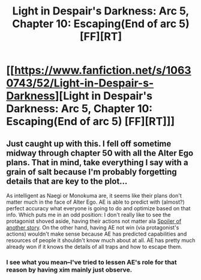 #+TITLE: Light in Despair's Darkness: Arc 5, Chapter 10: Escaping(End of arc 5) [FF][RT]

* [[https://www.fanfiction.net/s/10630743/52/Light-in-Despair-s-Darkness][Light in Despair's Darkness: Arc 5, Chapter 10: Escaping(End of arc 5) [FF][RT]]]
:PROPERTIES:
:Author: avret
:Score: 1
:DateUnix: 1439779159.0
:DateShort: 2015-Aug-17
:FlairText: RT
:END:

** Just caught up with this. I fell off sometime midway through chapter 50 with all the Alter Ego plans. That in mind, take everything I say with a grain of salt because I'm probably forgetting details that are key to the plot...

As intelligent as Naegi or Monokuma are, it seems like their plans don't matter much in the face of Alter Ego. AE is able to predict with (almost?) perfect accuracy what everyone is going to do and optimize based on that info. Which puts me in an odd position: I don't really like to see the protagonist shoved aside, having their actions not matter ala [[#s][Spoiler of another story]]. On the other hand, having AE not win (via protagonist's actions) wouldn't make sense because AE has predicted capabilities and resources of people it shouldn't know much about at all. AE has pretty much already won if it knows the details of all traps and how to escape them.
:PROPERTIES:
:Author: Running_Ostrich
:Score: 1
:DateUnix: 1439800680.0
:DateShort: 2015-Aug-17
:END:

*** I see what you mean--I've tried to lessen AE's role for that reason by having xim mainly just observe.
:PROPERTIES:
:Author: avret
:Score: 1
:DateUnix: 1439814076.0
:DateShort: 2015-Aug-17
:END:
